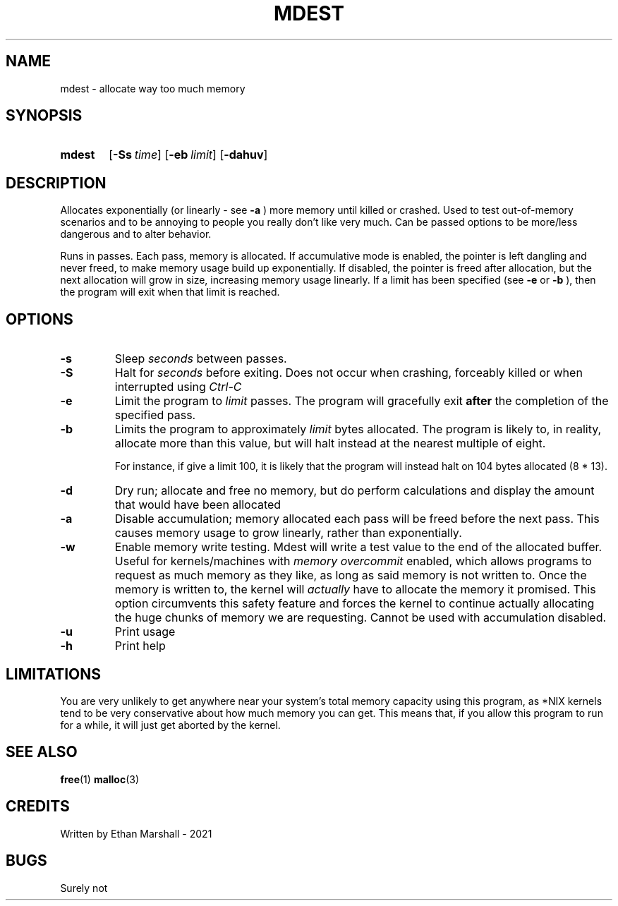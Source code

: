 .TH MDEST 1 eutils-1.0.0
.SH NAME
mdest - allocate way too much memory
.SH SYNOPSIS
.SY mdest
.OP \-Ss time
.OP \-eb limit
.OP \-dahuv
.YS
.SH DESCRIPTION
.P
Allocates exponentially (or linearly - see
.B \-a
) more memory until killed or crashed.
Used to test out-of-memory scenarios and to be annoying to people you
really don't like very much. Can be passed options to be more/less
dangerous and to alter behavior.

.P
Runs in passes. Each pass, memory is allocated. If accumulative mode
is enabled, the pointer is left dangling and never freed, to make memory
usage build up exponentially. If disabled, the pointer is freed after
allocation, but the next allocation will grow in size, increasing memory
usage linearly. If a limit has been specified (see
.B \-e
or
.B \-b
), then the program will exit when that limit is reached.
.SH OPTIONS
.TP
.B \-s
Sleep
.I seconds
between passes.
.TP
.B \-S
Halt for
.I seconds
before exiting. Does not occur when crashing, forceably killed or when
interrupted using 
.I Ctrl-C
\.
.TP
.B \-e
Limit the program to
.I limit
passes. The program will gracefully exit
.B after
the completion of the specified pass.
.TP
.B \-b
Limits the program to approximately
.I limit
bytes allocated. The program is likely to, in reality, allocate more
than this value, but will halt instead at the nearest multiple of eight.

For instance, if give a limit 100, it is likely that the program will
instead halt on 104 bytes allocated (8 * 13).
.TP
.B \-d
Dry run; allocate and free no memory, but do perform calculations and
display the amount that would have been allocated
.TP
.B \-a
Disable accumulation; memory allocated each pass will be freed before
the next pass. This causes memory usage to grow linearly, rather than
exponentially.
.TP
.B \-w
Enable memory write testing. Mdest will write a test value to the end of the
allocated buffer. Useful for kernels/machines with
.I "memory overcommit"
enabled, which allows programs to request as much memory as they like, as long
as said memory is not written to. Once the memory is written to, the kernel
will
.I actually
have to allocate the memory it promised. This option circumvents this safety
feature and forces the kernel to continue actually allocating the huge chunks
of memory we are requesting. Cannot be used with accumulation disabled.
.TP
.B \-u
Print usage
.TP
.B \-h
Print help
.SH LIMITATIONS
You are very unlikely to get anywhere near your system's total memory
capacity using this program, as *NIX kernels tend to be very conservative
about how much memory you can get. This means that, if you allow this
program to run for a while, it will just get aborted by the kernel.
.SH SEE ALSO
.BR free (1)
.BR malloc (3)
.SH CREDITS
Written by Ethan Marshall - 2021
.SH BUGS
Surely not
